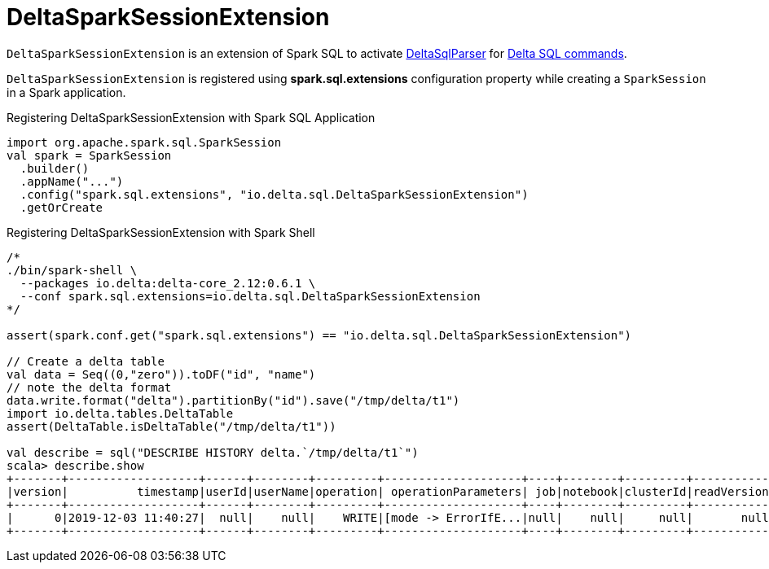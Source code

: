 = DeltaSparkSessionExtension

`DeltaSparkSessionExtension` is an extension of Spark SQL to activate <<DeltaSqlParser.adoc#, DeltaSqlParser>> for <<delta-sql-commands.adoc#, Delta SQL commands>>.

`DeltaSparkSessionExtension` is registered using *spark.sql.extensions* configuration property while creating a `SparkSession` in a Spark application.

[[application]]
.Registering DeltaSparkSessionExtension with Spark SQL Application
[source, scala]
----
import org.apache.spark.sql.SparkSession
val spark = SparkSession
  .builder()
  .appName("...")
  .config("spark.sql.extensions", "io.delta.sql.DeltaSparkSessionExtension")
  .getOrCreate
----

[[spark-shell]]
.Registering DeltaSparkSessionExtension with Spark Shell
[source, scala]
----
/*
./bin/spark-shell \
  --packages io.delta:delta-core_2.12:0.6.1 \
  --conf spark.sql.extensions=io.delta.sql.DeltaSparkSessionExtension
*/

assert(spark.conf.get("spark.sql.extensions") == "io.delta.sql.DeltaSparkSessionExtension")

// Create a delta table
val data = Seq((0,"zero")).toDF("id", "name")
// note the delta format
data.write.format("delta").partitionBy("id").save("/tmp/delta/t1")
import io.delta.tables.DeltaTable
assert(DeltaTable.isDeltaTable("/tmp/delta/t1"))

val describe = sql("DESCRIBE HISTORY delta.`/tmp/delta/t1`")
scala> describe.show
+-------+-------------------+------+--------+---------+--------------------+----+--------+---------+-----------+--------------+-------------+
|version|          timestamp|userId|userName|operation| operationParameters| job|notebook|clusterId|readVersion|isolationLevel|isBlindAppend|
+-------+-------------------+------+--------+---------+--------------------+----+--------+---------+-----------+--------------+-------------+
|      0|2019-12-03 11:40:27|  null|    null|    WRITE|[mode -> ErrorIfE...|null|    null|     null|       null|          null|         true|
+-------+-------------------+------+--------+---------+--------------------+----+--------+---------+-----------+--------------+-------------+
----
